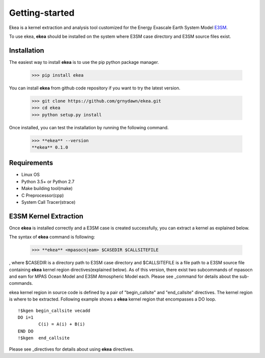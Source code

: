 ===============
Getting-started
===============

Ekea is a kernel extraction and analysis tool customized for the Energy Exascale Earth System Model `E3SM <https://github.com/E3SM-Project/E3SM>`_.

To use ekea, **ekea** should be installed on the system where E3SM case directory and E3SM source files exist.

-------------
Installation
-------------

The easiest way to install **ekea** is to use the pip python package manager. 

        >>> pip install ekea

You can install **ekea** from github code repository if you want to try the latest version.

        >>> git clone https://github.com/grnydawn/ekea.git
        >>> cd ekea
        >>> python setup.py install

Once installed, you can test the installation by running the following command.

        >>> **ekea** --version
        **ekea** 0.1.0

------------
Requirements
------------

- Linux OS
- Python 3.5+ or Python 2.7
- Make building tool(make)
- C Preprocessor(cpp)
- System Call Tracer(strace)

-------------------------
E3SM Kernel Extraction
-------------------------

Once **ekea** is installed correctly and a E3SM case is created successfully, you can extract a kernel as explained below.

The syntax of **ekea** command is following:

        >>> **ekea** <mpasocn|eam> $CASEDIR $CALLSITEFILE

, where $CASEDIR is a directory path to E3SM case directory and $CALLSITEFILE is a file path to a E3SM source file containing **ekea** kernel region directives(explained below).
As of this version, there exist two subcommands of mpasocn and eam for MPAS Ocean Model and E3SM Atmospheric Model each. Please see _command for details about the sub-commands.

ekea kernel region in source code is defined by a pair of "begin_callsite" and "end_callsite" directives. The kernel region is where to be extracted. Following example shows a **ekea** kernel region that encompasses a DO loop.

::

        !$kgen begin_callsite vecadd
        DO i=1
                C(i) = A(i) + B(i)
        END DO
        !$kgen  end_callsite

Please see _directives for details about using **ekea** directives.
